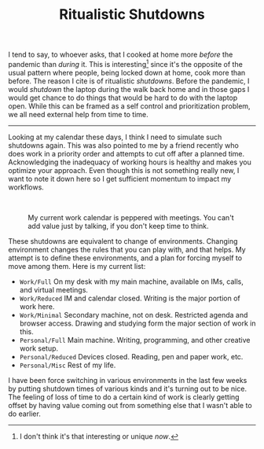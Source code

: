 #+TITLE: Ritualistic Shutdowns
#+TAGS: personal, work

I tend to say, to whoever asks, that I cooked at home more /before/ the pandemic
than /during/ it. This is interesting[fn::I don't think it's that interesting or
unique /now/.] since it's the opposite of the usual pattern where people, being
locked down at home, cook more than before. The reason I cite is of ritualistic
/shutdowns/. Before the pandemic, I would /shutdown/ the laptop during the walk back
home and in those gaps I would get chance to do things that would be hard to do
with the laptop open. While this can be framed as a self control and
prioritization problem, we all need external help from time to time.

-----

Looking at my calendar these days, I think I need to simulate such shutdowns
again. This was also pointed to me by a friend recently who does work in a
priority order and attempts to cut off after a planned time. Acknowledging the
inadequacy of working hours is healthy and makes you optimize your approach.
Even though this is not something really new, I want to note it down here so I
get sufficient momentum to impact my workflows.

#+HTML: <br>

#+CAPTION: My current work calendar is peppered with meetings.
#+CAPTION: You can't add value just by talking, if you don't
#+CAPTION: keep time to think.
#+ATTR_HTML: :class zoomTarget :data-closeclick true
[[file:./calendar.png]]

These shutdowns are equivalent to change of environments. Changing environment
changes the rules that you can play with, and that helps. My attempt is to
define these environments, and a plan for forcing myself to move among them.
Here is my current list:

+ ~Work/Full~ On my desk with my main machine, available on IMs, calls, and
  virtual meetings.
+ ~Work/Reduced~ IM and calendar closed. Writing is the major portion of work
  here.
+ ~Work/Minimal~ Secondary machine, not on desk. Restricted agenda and browser
  access. Drawing and studying form the major section of work in this.
+ ~Personal/Full~ Main machine. Writing, programming, and other creative work
  setup.
+ ~Personal/Reduced~ Devices closed. Reading, pen and paper work, etc.
+ ~Personal/Misc~ Rest of my life.

I have been force switching in various environments in the last few weeks by
putting shutdown times of various kinds and it's turning out to be nice. The
feeling of loss of time to do a certain kind of work is clearly getting offset
by having value coming out from something else that I wasn't able to do earlier.
